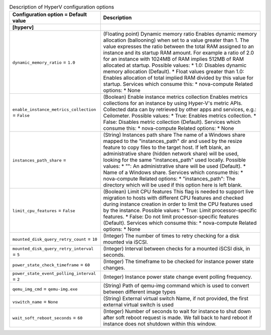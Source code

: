 ..
    Warning: Do not edit this file. It is automatically generated from the
    software project's code and your changes will be overwritten.

    The tool to generate this file lives in openstack-doc-tools repository.

    Please make any changes needed in the code, then run the
    autogenerate-config-doc tool from the openstack-doc-tools repository, or
    ask for help on the documentation mailing list, IRC channel or meeting.

.. _nova-hyperv:

.. list-table:: Description of HyperV configuration options
   :header-rows: 1
   :class: config-ref-table

   * - Configuration option = Default value
     - Description
   * - **[hyperv]**
     -
   * - ``dynamic_memory_ratio`` = ``1.0``
     - (Floating point) Dynamic memory ratio Enables dynamic memory allocation (ballooning) when set to a value greater than 1. The value expresses the ratio between the total RAM assigned to an instance and its startup RAM amount. For example a ratio of 2.0 for an instance with 1024MB of RAM implies 512MB of RAM allocated at startup. Possible values: * 1.0: Disables dynamic memory allocation (Default). * Float values greater than 1.0: Enables allocation of total implied RAM divided by this value for startup. Services which consume this: * nova-compute Related options: * None
   * - ``enable_instance_metrics_collection`` = ``False``
     - (Boolean) Enable instance metrics collection Enables metrics collections for an instance by using Hyper-V's metric APIs. Collected data can by retrieved by other apps and services, e.g.: Ceilometer. Possible values: * True: Enables metrics collection. * False: Disables metric collection (Default). Services which consume this: * nova-compute Related options: * None
   * - ``instances_path_share`` =
     - (String) Instances path share The name of a Windows share mapped to the "instances_path" dir and used by the resize feature to copy files to the target host. If left blank, an administrative share (hidden network share) will be used, looking for the same "instances_path" used locally. Possible values: * "": An administrative share will be used (Default). * Name of a Windows share. Services which consume this: * nova-compute Related options: * "instances_path": The directory which will be used if this option here is left blank.
   * - ``limit_cpu_features`` = ``False``
     - (Boolean) Limit CPU features This flag is needed to support live migration to hosts with different CPU features and checked during instance creation in order to limit the CPU features used by the instance. Possible values: * True: Limit processor-specific features. * False: Do not limit processor-specific features (Default). Services which consume this: * nova-compute Related options: * None
   * - ``mounted_disk_query_retry_count`` = ``10``
     - (Integer) The number of times to retry checking for a disk mounted via iSCSI.
   * - ``mounted_disk_query_retry_interval`` = ``5``
     - (Integer) Interval between checks for a mounted iSCSI disk, in seconds.
   * - ``power_state_check_timeframe`` = ``60``
     - (Integer) The timeframe to be checked for instance power state changes.
   * - ``power_state_event_polling_interval`` = ``2``
     - (Integer) Instance power state change event polling frequency.
   * - ``qemu_img_cmd`` = ``qemu-img.exe``
     - (String) Path of qemu-img command which is used to convert between different image types
   * - ``vswitch_name`` = ``None``
     - (String) External virtual switch Name, if not provided, the first external virtual switch is used
   * - ``wait_soft_reboot_seconds`` = ``60``
     - (Integer) Number of seconds to wait for instance to shut down after soft reboot request is made. We fall back to hard reboot if instance does not shutdown within this window.
